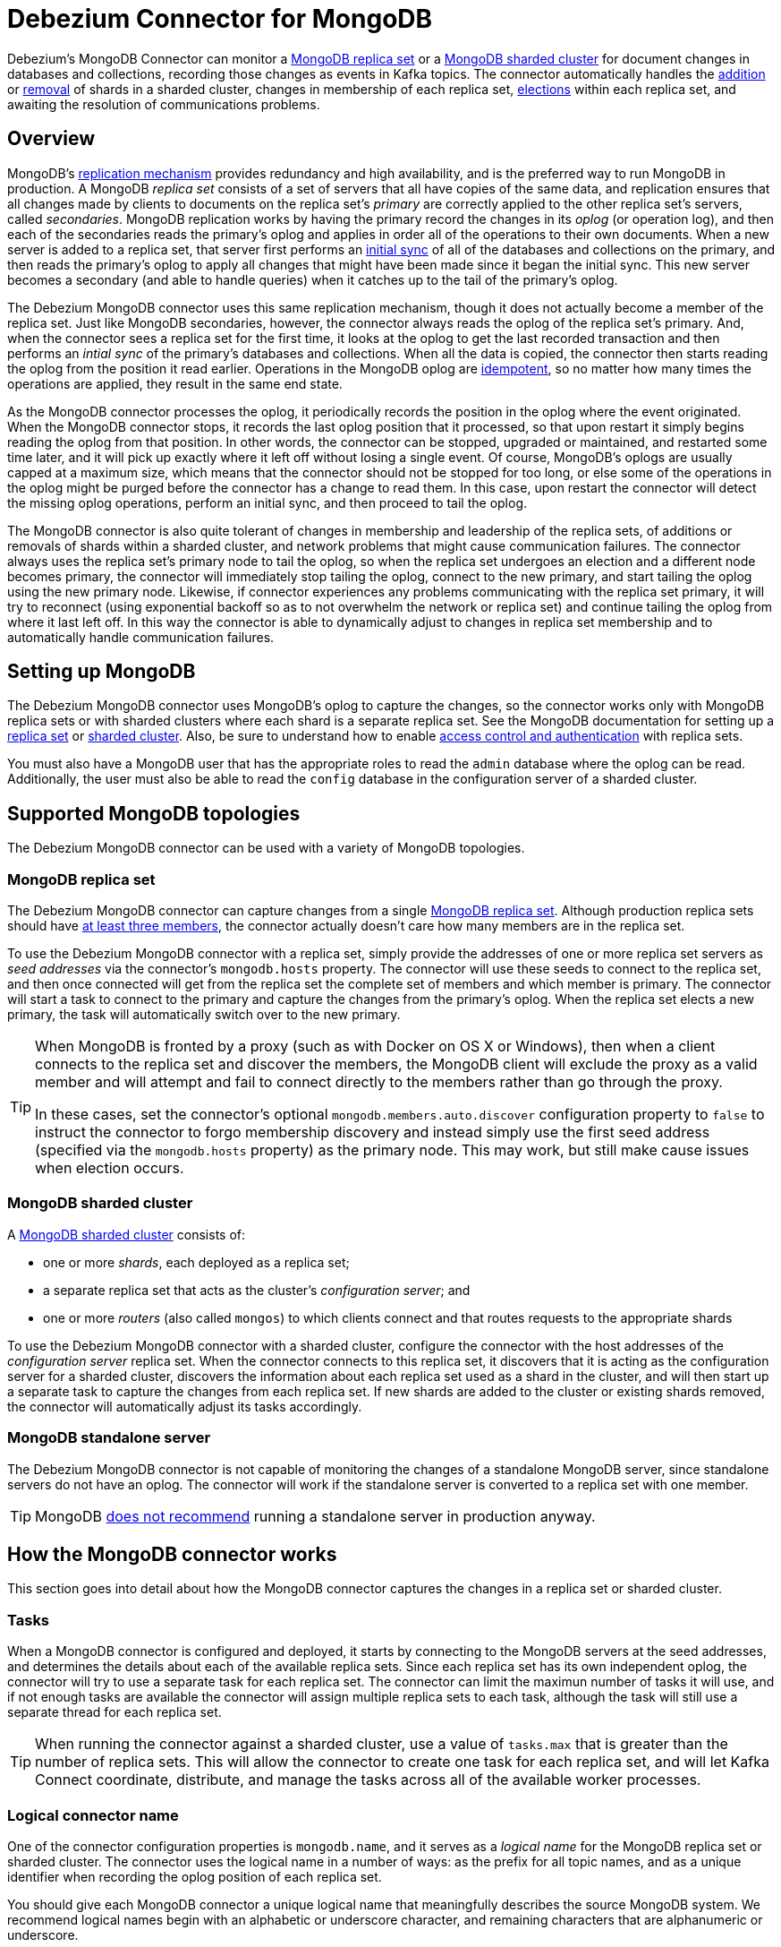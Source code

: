 = Debezium Connector for MongoDB
:awestruct-layout: doc
:linkattrs:
:icons: font
:source-highlighter: highlight.js
:debezium-version: 0.5.0

Debezium's MongoDB Connector can monitor a https://docs.mongodb.com/manual/tutorial/deploy-replica-set/[MongoDB replica set] or a https://docs.mongodb.com/manual/core/sharded-cluster-components/[MongoDB sharded cluster] for document changes in databases and collections, recording those changes as events in Kafka topics. The connector automatically handles the https://docs.mongodb.com/manual/tutorial/add-shards-to-shard-cluster/[addition] or https://docs.mongodb.com/manual/tutorial/remove-shards-from-cluster/[removal] of shards in a sharded cluster, changes in membership of each replica set, https://docs.mongodb.com/manual/core/replica-set-elections/[elections] within each replica set, and awaiting the resolution of communications problems.

[[overview]]
== Overview

MongoDB's https://docs.mongodb.com/manual/replication/[replication mechanism] provides redundancy and high availability, and is the preferred way to run MongoDB in production. A MongoDB _replica set_ consists of a set of servers that all have copies of the same data, and replication ensures that all changes made by clients to documents on the replica set's _primary_ are correctly applied to the other replica set's servers, called _secondaries_. MongoDB replication works by having the primary record the changes in its _oplog_ (or operation log), and then each of the secondaries reads the primary's oplog and applies in order all of the operations to their own documents. When a new server is added to a replica set, that server first performs an https://docs.mongodb.com/manual/core/replica-set-sync/[initial sync] of all of the databases and collections on the primary, and then reads the primary's oplog to apply all changes that might have been made since it began the initial sync. This new server becomes a secondary (and able to handle queries) when it catches up to the tail of the primary's oplog.

The Debezium MongoDB connector uses this same replication mechanism, though it does not actually become a member of the replica set. Just like MongoDB secondaries, however, the connector always reads the oplog of the replica set's primary. And, when the connector sees a replica set for the first time, it looks at the oplog to get the last recorded transaction and then performs an _intial sync_ of the primary's databases and collections. When all the data is copied, the connector then starts reading the oplog from the position it read earlier. Operations in the MongoDB oplog are https://docs.mongodb.com/manual/core/replica-set-oplog/[idempotent], so no matter how many times the operations are applied, they result in the same end state.

As the MongoDB connector processes the oplog, it periodically records the position in the oplog where the event originated. When the MongoDB connector stops, it records the last oplog position that it processed, so that upon restart it simply begins reading the oplog from that position. In other words, the connector can be stopped, upgraded or maintained, and restarted some time later, and it will pick up exactly where it left off without losing a single event. Of course, MongoDB's oplogs are usually capped at a maximum size, which means that the connector should not be stopped for too long, or else some of the operations in the oplog might be purged before the connector has a change to read them. In this case, upon restart the connector will detect the missing oplog operations, perform an initial sync, and then proceed to tail the oplog.

The MongoDB connector is also quite tolerant of changes in membership and leadership of the replica sets, of additions or removals of shards within a sharded cluster, and network problems that might cause communication failures. The connector always uses the replica set's primary node to tail the oplog, so when the replica set undergoes an election and a different node becomes primary, the connector will immediately stop tailing the oplog, connect to the new primary, and start tailing the oplog using the new primary node. Likewise, if connector experiences any problems communicating with the replica set primary, it will try to reconnect (using exponential backoff so as to not overwhelm the network or replica set) and continue tailing the oplog from where it last left off. In this way the connector is able to dynamically adjust to changes in replica set membership and to automatically handle communication failures.

[[setting-up-mongodb]]
== Setting up MongoDB

The Debezium MongoDB connector uses MongoDB's oplog to capture the changes, so the connector works only with MongoDB replica sets or with sharded clusters where each shard is a separate replica set. See the MongoDB documentation for setting up a https://docs.mongodb.com/manual/replication/[replica set] or https://docs.mongodb.com/manual/sharding/[sharded cluster]. Also, be sure to understand how to enable https://docs.mongodb.com/manual/tutorial/deploy-replica-set-with-keyfile-access-control/#deploy-repl-set-with-auth[access control and authentication] with replica sets.

You must also have a MongoDB user that has the appropriate roles to read the `admin` database where the oplog can be read. Additionally, the user must also be able to read the `config` database in the configuration server of a sharded cluster.

[[supported-mongodb-topologies]]
== Supported MongoDB topologies

The Debezium MongoDB connector can be used with a variety of MongoDB topologies.

[[mongodb-replicaset]]
=== MongoDB replica set

The Debezium MongoDB connector can capture changes from a single https://docs.mongodb.com/manual/replication/[MongoDB replica set]. Although production replica sets should have https://docs.mongodb.com/manual/core/replica-set-architecture-three-members/[at least three members], the connector actually doesn't care how many members are in the replica set. 

To use the Debezium MongoDB connector with a replica set, simply provide the addresses of one or more replica set servers as _seed addresses_ via the connector's `mongodb.hosts` property. The connector will use these seeds to connect to the replica set, and then once connected will get from the replica set the complete set of members and which member is primary. The connector will start a task to connect to the primary and capture the changes from the primary's oplog. When the replica set elects a new primary, the task will automatically switch over to the new primary.

[TIP]
====
When MongoDB is fronted by a proxy (such as with Docker on OS X or Windows), then when a client connects to the replica set and discover the members, the MongoDB client will exclude the proxy as a valid member and will attempt and fail to connect directly to the members rather than go through the proxy. 

In these cases, set the connector's optional `mongodb.members.auto.discover` configuration property to `false` to instruct the connector to forgo membership discovery and instead simply use the first seed address (specified via the `mongodb.hosts` property) as the primary node. This may work, but still make cause issues when election occurs.
====

[[mongodb-sharded-cluster]]
=== MongoDB sharded cluster

A https://docs.mongodb.com/manual/sharding/[MongoDB sharded cluster] consists of:

* one or more _shards_, each deployed as a replica set;
* a separate replica set that acts as the cluster's _configuration server_; and 
* one or more _routers_ (also called `mongos`) to which clients connect and that routes requests to the appropriate shards

To use the Debezium MongoDB connector with a sharded cluster, configure the connector with the host addresses of the _configuration server_ replica set. When the connector connects to this replica set, it discovers that it is acting as the configuration server for a sharded cluster, discovers the information about each replica set used as a shard in the cluster, and will then start up a separate task to capture the changes from each replica set. If new shards are added to the cluster or existing shards removed, the connector will automatically adjust its tasks accordingly.

[[mongodb-standalone-server]]
=== MongoDB standalone server

The Debezium MongoDB connector is not capable of monitoring the changes of a standalone MongoDB server, since standalone servers do not have an oplog. The connector will work if the standalone server is converted to a replica set with one member.

[TIP]
====
MongoDB https://docs.mongodb.com/manual/core/replica-set-architectures/[does not recommend] running a standalone server in production anyway.
====


[[how-it-works]]
[[how-the-mongodb-connector-works]]
== How the MongoDB connector works

This section goes into detail about how the MongoDB connector captures the changes in a replica set or sharded cluster.

[[tasks]]
=== Tasks

When a MongoDB connector is configured and deployed, it starts by connecting to the MongoDB servers at the seed addresses, and determines the details about each of the available replica sets. Since each replica set has its own independent oplog, the connector will try to use a separate task for each replica set. The connector can limit the maximun number of tasks it will use, and if not enough tasks are available the connector will assign multiple replica sets to each task, although the task will still use a separate thread for each replica set.

[TIP]
====
When running the connector against a sharded cluster, use a value of `tasks.max` that is greater than the number of replica sets. This will allow the connector to create one task for each replica set, and will let Kafka Connect coordinate, distribute, and manage the tasks across all of the available worker processes.
====

[[logical-name]]
[[logical-connector-name]]
=== Logical connector name

One of the connector configuration properties is `mongodb.name`, and it serves as a _logical name_ for the MongoDB replica set or sharded cluster. The connector uses the logical name in a number of ways: as the prefix for all topic names, and as a unique identifier when recording the oplog position of each replica set.

You should give each MongoDB connector a unique logical name that meaningfully describes the source MongoDB system. We recommend logical names begin with an alphabetic or underscore character, and remaining characters that are alphanumeric or underscore.

[[initial-sync]]
=== Initial sync

When a task starts up using a replica set, it uses the connector's logical name and the replica set name to find an _offset_ that describes the position in the replica sets oplog where the connector previously stopped reading. If an offset can be found and it is still in the oplog, then the task immediately proceeds with link:tailing-the-oplog[tailing the oplog], starting at the recorded offset position.

However, if no offset is found or if the oplog no longer contains that position, the task must first obtain the current state of the replica set contents by performing an _initial sync_. This process starts by recording the current position of the oplog and recording that as the offset (along with a flag that denotes an initial sync has been started). The task will then proceed to copy each collection, spawning as many threads as possible (up to the value of the `initial.sync.max.threads` configuration property) to perform this work in parallel. The connector will record a separate _read event_ for each document it sees, and that read event will contain the object's identifier, the complete state of the object, and _source_ information about the MongoDB replica set where the object was found. The source information will also include a flag that denotes the event was produced during an initial sync.

This initial sync will continue until it has copied all collections that match the connector's filters. If the connector is stopped before the tasks' initial syncs are completed, upon restart the connector will begin the initial sync again.

[TIP]
====
Try to avoid task reassignment and reconfigurations while the connector is performing an intial sync of any replica sets. The connector does log messages with the progress of the initial sync. For utmost control, run a separate cluster of Kafka Connect for each connector. 
====

[[tailing-the-oplog]]
=== Tailing the oplog

Once the connector task for a replica set has an offset, it uses the offset to determine the position in the oplog where it should start reading. The task will then connect to the replica set's primary node and start reading the oplog from that position, processing all of the create, insert, and delete operations and converting them into Debezium link:#events[change events]. Each change event includes the position in the oplog where the operation was found, and the connector periodically records this as its most recent offset. (The interval at which the offset is recorded is governed by the `offset.flush.interval.ms` http://docs.confluent.io/3.0.0/connect/userguide.html#configuring-workers[Kafka Connect worker configuration property].)

When the connector is stopped gracefully, the last offset processed is recorded so that, upon restart, the connector will continue exactly where it left off. If the connector's tasks terminate unexpectedly, however, then the tasks may have processed and generated events after it last records the offset but before the last offset is recorded; upon restart, the connector will begin at the last _recorded_ offset, possibly generating some the same events that were previously generated just prior to the crash.

[NOTE]
====
When everything is operating nominally, Kafka consumers will actually see every message *_exactly once_*. However, when things go wrong Kafka can only guarantee consumers will see every message *_at least once_*. Therefore, your consumers need to anticipate seeing messages more than once.
====

As mentioned above, the connector tasks always use the replica set's primary node to tail the oplog, ensuring that the connector sees the most up-to-date operations as possible and can capture the changes with lower latency than if secondaries were to be used instead. When the replica set elects a new primary, the connector will immediately stop tailing the oplog, connect to the new primary, and start tailing the new primary's oplog start at the same position. Likewise, if connector experiences any problems communicating with the replica set members, it will try to reconnect (using exponential backoff so as to not overwhelm the replica set) and once connected continue tailing the oplog from where it last left off. In this way the connector is able to dynamically adjust to changes in replica set membership and to automatically handle communication failures.

The bottom line is that the MongoDB connector will continue running under most situations, though communication problems may cause the connector to wait until the problems are resolved.

[[topic-names]]
=== Topics names

The MongoDB connector writes events for all insert, update, and delete operations to documents in each collection to a single Kafka topic. The name of the Kafka topics always takes the form _logicalName_._databaseName_._collectionName_, where _logicalName_ is the link:logical-name[logical name] of the connector as specified with the `mongodb.name` configuration property, _databaseName_ is the name of the database where the operation occurred, and _collectionName_ is the name of the MongoDB collection in which the affected document existed.

For example, consider a MongoDB replica set with an `inventory` database that contains four collections: `products`, `products_on_hand`, `customers`, and `orders`. If the connector monitoring this database were given a logical name of `fulfillment`, then the connector would produce events on these four Kafka topics:

* `fulfillment.inventory.products`
* `fulfillment.inventory.products_on_hand`
* `fulfillment.inventory.customers`
* `fulfillment.inventory.orders`

Notice that the topic names do not incorporate the replica set name or shard name. As a resule, all changes to a sharded collection (where each shard contains a subset of the collection's documents) all go to the same Kafka topic.

You can set up Kafka to http://kafka.apache.org/documentation.html#basic_ops_add_topic[auto-create] the topics as they are needed. If not, then you must use Kafak administration tools to create the topics before starting the connector.

[[partitions]]
=== Partitions

The MongoDB connector does not make any explicit determination of the topic partitions for events. Instead, it allows Kafka to determine the partition based upon the key. You can change Kafka's partitioning logic by defining in the Kafka Connect worker configuration the name of the `Partitioner` implementation.

Be aware that Kafka only maintains total order for events written to a single topic _partition_. Partitioning the events by key does mean that all events with the same key will always go to the same partition, ensuring that all events for a specific document are always totally ordered. 



[[events]]
=== Events

All data change events produced by the MongoDB connector have a key and a value. The rest of this section outlines the structure of these keys and values.

[NOTE]
====
Starting with Kafka 0.10, Kafka can optionally record with the message key and value the http://kafka.apache.org/documentation.html#upgrade_10_performance_impact[_timestamp_] at which the message was created (recorded by the producer) or written to the log by Kafka.
====

Debezium and Kafka Connect are designed around _continuous streams of event messages_, and the structure of these events could potentially change over time if the source of those events changed in structure or if the connector is improved or changed. This could be difficult for consumers to deal with, so to make it very easy Kafka Connect makes each event self-contained. Every message key and value has two parts: a _schema_ and _payload_. The schema describes the structure of the payload, while the payload contains the actual data.

[[change-events-key]]
==== Change event's key

For a given collection, the change event's key will be a structure that contains a single `_id` field whose value will be the string representation of the document's identifier. Consider a connector with a logical name of `fulfillment`, a replica set containing an `inventory` database with a `customers` collection containing documents such as:

[source,json,indent=0]
----
  {
    "_id": 1004,
    "first_name": "Anne",
    "last_name": "Kretchmar",
    "email": "annek@noanswer.org"
  }
----

Every change event for the `customers` collection will feature the same key structure, which in JSON looks like this:

[source,json,indent=0]
----
  {
    "schema": {
      "type": "struct",
      "name": "fulfillment.inventory.customers.Key"
      "optional": false,
      "fields": [
        {
          "field": "id",
          "type": "string",
          "optional": false
        }
      ]
    },
    "payload": {
      "_id": "1004"
    }
  }
----

The `schema` portion of the key contains a Kafka Connect schema describing what is in the payload portion, and in our case that means that the `payload` value is not optional, is a structure defined by a schema named `fulfillment.inventory.customers.Key`, and has one required field named `_id` of type `string`. If we look at the value of the key's `payload` field, we'll see that it is indeed a structure (which in JSON is just an object) with a single `_id` field, whose value is a string containing the integer `1004`.

This example used a document with an integer identifier, but any valid MongoDB document identifier (including documents) will work. The value of the `_id` field in the payload will simply be the string representation of that value.

[WARNING]
====
As of Debezium 0.3.0, the Debezium MongoDB connector ensures that all Kafka Connect _schema names_ are http://avro.apache.org/docs/current/spec.html#names[valid Avro schema names]. This means that the logical server name must start with Latin letters or an underscore (e.g., [a-z,A-Z,\_]), and the remaining characters in the logical server name and all characters in the database and collections names must be Latin letters, digits, or an underscore (e.g., [a-z,A-Z,0-9,\_]). If not, then all invalid characters will automatically be replaced with an underscore character.

This can lead to unexpected conflicts in schemas names when the logical server name, database names, and table names contain other characters, and the only distinguishing characters between table full names are invalid and thus replaced with underscores. The connector attempts to produce an exception in this such cases, but only when the conflicts exist between schemas used within a single connector.
====

[[change-events-value]]
==== Change event's value

The value of the change event message is a bit more complicated. Like the key message, it has a _schema_ section and _payload_ section. The payload section of every change event value produced by the MongoDB connector has an _envelope_ structure with the following fields:

* `op` is a mandatory field that contains a string value describing the type of operation. Values for the MongoDB connector are `c` for create (or insert), `u` for update, `d` for delete, and `r` for read (in the case of a initial sync).
* `after` is an optional field that if present contains the state of the document _after_ the event occurred. MongoDB's oplog entries only contain the full state of a document for _create_ events, so these are the only events that contain an _after_ field.
* `source` is a mandatory field that conains a structure describing the source metadata for the event, which in the case of MongoDB contains several fields: the logical name, the replica set's name, the namespace of the collection, the MongoDB timestamp (and ordinal of the event within the timestamp) at which the event occurred, the identifier of the MongoDB operation (e.g., the `h` field in the oplog event), and the initial sync flag if the event resulted during an intial sync.
* `ts_ms` is optional and if present contains the time (using the system clock in the JVM running the Kafka Connect task) at which the connector processed the event. 

And of course, the _schema_ portion of the event message's value contains a schema that decribes tihs envelope structure and the nested fields within it.

Let's look at what a _create_/_read_ event value might look like for our `customers` table:

[source,json,indent=0]
----
{
    "schema": {
      "type": "struct",
      "optional": false,
      "name": "fulfillment.inventory.customers.Envelope",
      "version": 1,
      "fields": [
        {
          "field": "op",
          "type": "string",
          "optional": false
        },
        {
          "field": "after",
          "type": "string",
          "optional": true
        },
        {
          "field": "patch",
          "type": "string",
          "optional": true
        },
        {
          "field": "source",
          "type": "struct",
          "name": "io.debezium.connector.mongo.Source",
          "optional": false,
          "fields": [
            {
              "field": "name",
              "type": "string",
              "optional": false
            },
            {
              "field": "rs",
              "type": "string",
              "optional": false
            },
            {
              "field": "ns",
              "type": "string",
              "optional": false
            },
            {
              "field": "sec",
              "type": "int32",
              "optional": false,
            },
            {
              "field": "ord",
              "type": "int32",
              "optional": false,
            },
            {
              "field": "h",
              "type": "int64",
              "optional": false
            },
            {
              "field": "initsync",
              "type": "boolean",
              "optional": true
            }
          ]
        },
        {
          "field": "ts_ms",
          "type": "int64",
          "optional": true
        }
      ]
    },
    "payload": {
      "op": "r",
      "ts_ms": 1465491411815,
      "after": "{\"_id\":1004,\"first_name\":\"Anne\",\"last_name\":\"Kretchmar\",\"email\":\"annek@noanswer.org\"}",
      "source": {
        "name": "fulfillment",
        "rs": "rs0",
        "ns": "inventory.customers"
        sec" : 1468448871,
        "ord" : 31, 
        "h" : -5439622809106837305,
        "initsync": true
      }
    }
  }
----

If we look at the `schema` portion of this event's _value_, we can see the schema for the _envelope_ is specific to the collection, and the schema for the `source` structure (which is specific to the MongoDB connector and reused across all events). Also note that the `after` value is always a string, and that by convention it will contain a JSON representation of the document.

If we look at the `payload` portion of this event's _value_, we can see the information in the event, namely that it is describing that the document was read as part of an initial sync (since `op=r` and `initsync=true`), and that the `after` field value contains the JSON string representation of the document.

[TIP]
====
It may appear that the JSON representations of the events are much larger than the rows they describe. This is true, because the JSON representation must include the _schema_ and the _payload_ portions of the message. It is possible and even recommended to use the link:/docs/faq#avro-converter[Avro Converter] to dramatically decrease the size of the actual messages written to the Kafka topics.
====

The value of an _update_ change event on this collection will actually have the exact same _schema_, and its payload will be structured the same but will hold different values. Specifically, an update event will not have an `after` value and will instead have a `patch` string containing the JSON representation of the idempotent update operation. Here's an example:

[source,json,indent=0]
----
{
    "schema": { ... },
    "payload": {
      "op": "u",
      "ts_ms": 1465491461815,
      "patch": "{\"$set\":{\"first_name\":\"Anne Marie\"}}",
      "source": {
        "name": "fulfillment",
        "rs": "rs0",
        "ns": "inventory.customers"
        sec" : 1465491461,
        "ord" : 6, 
        "h" : 1499304029305069766
      }
    }
  }
----

When we compare this to the value in the _insert_ event, we see a couple of differences in the `payload` section:

* The `op` field value is now `u`, signifying that this document changed because of an update
* The `patch` field appears and has the stringified JSON representation of the actual MongoDB idempotent change to the document, which in this example involves setting the `first_name` field to a new value
* The `after` field no longer appears
* The `source` field structure has the same fields as before, but the values are different since this event is from a different position in the oplog.
* The `ts_ms` shows the timestamp that Debezium processed this event.

[NOTE]
====
Once again, update events in MongoDB's oplog don't have the _before_ or _after_ states of the changed document, so there's no way for the Debezium connector to provide this information. However, because _create_ or _read_ events _do_ contain the starting state, downstream consumers of the stream can actually fully-reconstruct the state by keeping the latest state for each document and applying each event to that state. Debezium connector's are not able to keep such state, so it is not able to do this.
====

So far we've seen samples of _create_/_read_ and _update_ events. Now, let's look at the value of a _delete_ event for the same table. The value of an _delete_ event on this collection will also have the exact same _schema_, and its payload will be structured the same but will hold different values. In particular, a delete event will not have an `after` value or a `patch` value:

[source,json,indent=0]
----
{
    "schema": { ... },
    "payload": {
      "op": "d",
      "ts_ms": 1465495462115,
      "source": {
        "name": "fulfillment",
        "rs": "rs0",
        "ns": "inventory.customers"
        sec" : 1465495462,
        "ord" : 6, 
        "h" : -7633416138502997855
      }
    }
  }
----

When we compare this to the value in the other events, we see a couple of differences in the `payload` section:

* The `op` field value is now `d`, signifying that this document was deleted
* The `patch` field does not appear
* The `after` field does not appear
* The `source` field structure has the same fields as before, but the values are different since this event is from a different position in the oplog.
* The `ts_ms` shows the timestamp that Debezium processed this event.

The Debezium MongoDB connector actually provides one other kind of event. Each _delete_ event will be followed by a _tombstone_ event that has the same key but a `null` value, giving Kafka enough information to know that its https://cwiki.apache.org/confluence/display/KAFKA/Log+Compaction[Kafka log compaction] mechanism can remove _all_ messages with that key.

[NOTE]
====
All MongoDB connector events are designed to work with https://cwiki.apache.org/confluence/display/KAFKA/Log+Compaction[Kafka log compaction], which allows for the removal of older messages as long as at least the most recent message for every key is kept. This is how Kafka can reclaim storage space while ensuring the topic contains a complete dataset and can be used for reloading key-based state. 

All MongoDB connector events for a uniquely identified document will have exactly the same key, signalling to Kafka that only the latest event be kept. And, a tombstone event informs Kafka that _all_ messages with that same key can be removed.
====

[NOTE]
====
As of Kafka 0.10, the JSON converter provided by Kafka Connect never results in a null value for the message (https://issues.apache.org/jira/browse/KAFKA-3832[KAFKA-3832]). Therefore, Kafka's log compaction will always retain the last message, even when the tombstone event is supplied, though it will be free to remove all prior messages with the same key. In other words, until this is fixed using the JSON Converter will reduce the effectiveness of Kafka's log compaction.

In the meantime, consider using the link:/docs/faq#avro-converter[Avro Converter], which does properly return a null value and will thus take full advantage of Kafka log compaction.
====


[[fault-tolerance]]
[[when-things-go-wrong]]
=== When things go wrong

Debezium is a distributed system that captures all changes in multiple upstream databases, and will never miss or lose an event. Of course, when the system is operating nominally or being administered carefully, then Debezium provides _exactly once_ delivery of every change event. However, if a fault does happen then the system will still not lose any events, although while it is recovering from the fault it may repeat some change events. Thus, in these abnormal situations Debezium (like Kafka) provides _at least once_ delivery of change events.

The rest of this section describes how Debezium handles various kinds of faults and problems.

==== Configuration and startup errors

The connector will fail upon startup, report an error/exception in the log, and stop running when the connector's configuration is invalid, or when the connector repeatedly fails to connect to MongoDB using the specified connectivity parameters. Reconnection is done using exponential backoff, and the maximum number of attempts is configurable.

In these cases, the error will have more details about the problem and possibly a suggested work around. The connector can be restarted when the configuration has been corrected or the MongoDB problem has been addressed.

==== MongoDB becomes unavailable

Once the connector is running, if the primary node of any of the MongoDB replica sets become unavailable or unreachable, the connector will repeatedly attempt to reconnect to the primary node, using exponential backoff to prevent saturating the network or servers. If the primary remains unavailable after the configurable number of connection attempts, the connector will fail.

The attempts to reconnect are controlled by three properties:

* `connect.backoff.initial.delay.ms` - The delay before attempting to reconnect for the first time, with a default of 1 second (1000 milliseconds).
* `connect.backoff.max.delay.ms` - The maximum delay before attempting to reconnect, with a default of 120 seconds (120,000 milliseconds).
* `connect.max.attempts` - The maximum number of attempts before an error is produced, with a default of 16.

Each delay is double that of the prior delay, up to the maximum delay. Given the default values, the following table shows the delay for each failed connection attempt and the total accumulated time before failure.

[width=75,cols="30%a,30%a,40%a",options="header,footer",role="table table-bordered table-striped"]
|=======================
|Reconnection attempt number
|Delay before attempt, in seconds
|Total delay before attempt, in minutes and seconds

|1 |1 |00:01
|2 |2 |00:03
|3 |4 |00:07
|4 |8 |00:15
|5 |16 |00:31
|6 |32 |01:03
|7 |64 |02:07
|8 |120|04:07
|9 |120|06:07
|10 |120|08:07
|11 |120|10:07
|12 |120|12:07
|13 |120|14:07
|14 |120|16:07
|15 |120|18:07
|16 |120|20:07
|=======================


==== Kafka Connect process stops gracefully

If Kafka Connect is being run in distributed mode, and a Kafka Connect process is stopped gracefullly, then prior to shutdown of that processes Kafka Connect will migrate all of the process' connector tasks to another Kafka Connect process in that group, and the new connector tasks will pick up exactly where the prior tasks left off. There will be a short delay in processing while the connector tasks are stopped gracefully and restarted on the new processes.

If the group contains only one process and that process is stopped gracefully, then Kafka Connect will stop the connector and record the last offset for each replica set. Upon restart, the replica set tasks will continue exactly where they left off.

==== Kafka Connect process crashes

If the Kafka Connector process stops unexpectedly, then any connector tasks it was running will obviously terminate without recording their most recently-processed offsets. When Kafka Connect is being run in distributed mode, it will restart those connector tasks on other processes. However, the MongoDB connectors will resume from the last offset _recorded_ by the earlier processes, which means that the new replacement tasks may generate some of the same change events that were processed just prior to the crash. The number of duplicate events will depend on the offset flush period and the volume of data changes just before the crash.

[TIP]
====
Because there is a chance that some events may be duplicated during a recovery from failure, consumers should always anticipate some events may be duplicated. Debezium change are idempotent, so a sequence of events always results in the same state.

Debezium also includes with each change event message the source-specific information about the origin of the event, including the MongoDB event's unique transaction identifier (`h`) and timestamp (`sec` and `ord`). Consumers can keep track of other of these values to know whether it has already seen a particular event.
====

==== Kafka becomes unavailable

As the connector generates change events, the Kafka Connect framework records those events in Kafka using the Kafka producer API. Kafka Connect will also periodically record the latest offset that appears in those change events, at a frequency you've specified in the Kakfa Connect worker configuration. If the Kafka brokers become unavailable, the Kafka Connect worker process running the connectors will simply repeatedly attempt to reconnect to the Kafka brokers. In other words, the connector tasks will simply pause until a connection can be reestablished, at which point the connectors will resume exactly where they left off.

==== Connector is stopped for a duration

If the connector is gracefully stopped, the replica sets can continue to be used and any new changes will be recorded in MongoDB's oplog. When the connector is restarted, it will resume reading the oplog for each replica set where it last left off, recording change events for all of the changes that were made while the connector was stopped. If the connector is stopped long enough such that MongoDB purges from its oplog some operations that the connector has not read, then upon startup the connector will perform an initial sync.

A properly configured Kafka cluster is able to https://engineering.linkedin.com/kafka/benchmarking-apache-kafka-2-million-writes-second-three-cheap-machines[massive throughput]. Kafka Connect is written with Kafka best practices, and given enough resources will also be able to handle very large numbers of database change events. Because of this, when a connector has been restarted after a while, it is very likely to catch up with the database, though how quickly will depend upon the capabilities and performance of Kafka and the volume of changes being made to the data in MongoDB.

[NOTE]
====
If the connector remains stopped for long enough, MongoDB might purge older oplog files and the connector's last position may be lost. In this case, when the connector configured with _initial_ snapshot mode (the default) is finally restarted, the MongoDB server will no longer have the starting point and the connector will fail with an error.
====

==== MongoDB loses writes

It is possible for MongoDB to lose commits in specific failure situations. For exmaple, if the primary applies a change and records it in its oplog before it then crashes unexpectedly, the secondary nodes may not have had a chance to read those changes from the primary's oplog before the primary crashed. If one such secondary is then elected as primary, it's oplog is missing the last changes that the old primary had recorded and no longer has those changes. 

In these cases where MongoDB loses changes recorded in a primary's oplog, it is possible that the MongoDB connector may or may not capture these lost changes. At this time, there is no way to prevent this side effect of MongoDB.



[[configuration]]
[[deploying-a-connector]]
== Deploying a connector

If you've already installed https://zookeeper.apache.org[Zookeeper], http://kafka.apache.org/[Kafka], and http://kafka.apache.org/documentation.html#connect[Kafka Connect], then using Debezium's MongoDB connector is easy. Simply download the https://repo1.maven.org/maven2/io/debezium/debezium-connector-mongodb/0.3.0/debezium-connector-mongodb-0.3.0-plugin.tar.gz[connector's plugin archive], extract the JARs into your Kafka Connect environment, and add the directory with the JARs to http://docs.confluent.io/3.0.0/connect/userguide.html#installing-connector-plugins[Kafka Connect's classpath]. Restart your Kafka Connect process to pick up the new JARs.

If immutable containers are your thing, then check out https://hub.docker.com/r/debezium/[Debezium's Docker images] for Zookeeper, Kafka, and Kafka Connect with the MongoDB connector already pre-installed and ready to go. Our link:http://debezium.io/docs/tutorial[tutorial] even walks you through using these images, and this is a great way to learn what Debezium is all about. You can even link:/blog/2016/05/31/Debezium-on-Kubernetes[run Debezium on Kubernetes and OpenShift].

To use the connector to produce change events for a particular MongoDB replica set or sharded cluster, simply create a link:#configuration[configuration file for the MongoDB Connector] and use the link:http://docs.confluent.io/3.0.0/connect/userguide.html#rest-interface[Kafka Connect REST API] to add that connector to your Kafka Connect cluster. When the connector starts, it will perform an initial sync of the collections in your MongoDB replica set(s) and start reading the replica sets' oplogs, producing events for every inserted, updated, and deleted row. Optionally filter out collections that are not needed.

[[example]]
[[example-configuration]]
=== Example configuration

Using the MongoDB connector is straightforward. Here is an example of the configuration for a MongoDB connector that monitors a MongoDB replica set `rs0` at port 27017 on 192.168.99.100, which we logically name `fullfillment`:

[source,json]
----
{
  "name": "inventory-connector",  // <1>
  "config": {
    "connector.class": "io.debezium.connector.mongodb.MongoDbConnector", // <2>
    "mongodb.hosts": "rs0/192.168.99.100:27017", // <3>
    "mongodb.name": "fullfillment", // <4>
    "collection.whitelist": "inventory[.]*", // <5>
  }
}
----
<1> The name of our connector when we register it with a Kafka Connect service.
<2> The name of the MongoDB connector class.
<3> The host addresses to use to connect to the MongoDB replica set
<4> The _logical name_ of the MongoDB replica set, which forms a namespace for generated events and is used in all the names of the Kafka topics to which the connector writes, the Kafka Connect schema names, and the namespaces of the corresponding Avro schema when the link:#avro-converter[Avro Connector] is used.
<5> A list of regulard expressions that match the collection namespaces (e.g., <dbName>.<collectionName>) of all collections to be monitored. This is optional.

See the link:#connector-properties[complete list of connector properties] that can be specified in these configurations.

This configuration can be sent via POST to a running Kafka Connect service, which will then record the configuration and start up the one connector task that will connect to the MongoDB replica set or sharded cluster, assign tasks for each replica set, perform an initial sync if necessary, read the oplog, and record events to Kafka topics.


[[connector-properties]]
=== Connector properties

The following configuration properties are _required_ unless a default value is available.

[cols="35%a,10%a,55%a",options="header,footer",role="table table-bordered table-striped"]
|=======================
|Property
|Default
|Description

|`name` 
|
|Unique name for the connector. Attempting to register again with the same name will fail. (This property is required by all Kafka Connect connectors.)

|`connector.class` 
|
|The name of the Java class for the connector. Always use a value of `io.debezium.connector.mongodb.MongoDbConnector` for the MongoDB connector.

|`mongodb.hosts` 
|
|The comma-separated list of hostname and port pairs (in the form 'host' or 'host:port') of the MongoDB servers in the replica set. The list can contain a single hostname and port pair. If `mongodb.members.auto.discover` is set to `false`, then the host and port pair should be prefixed with the replica set name (e.g., `rs0/localhost:27017`).

|`mongodb.name` 
|
|A unique name that identifies the connector and/or MongoDB replica set or sharded cluster that this connector monitors. Each server should be monitored by at most one Debezium connector, since this server name prefixes all persisted Kakfa topics eminating from the MongoDB replica set or cluster.

|`mongodb.user` 
|
|Name of the database user to be used when connecting to MongoDB. This is required only when MongoDB is configured to use authentication.

|`mongodb.password` 
|
|Password to be used when connecting to MongoDB. This is required only when MongoDB is configured to use authentication.

|`collection.whitelist` 
|_empty string_
|An optional comma-separated list of regular expressions that match fully-qualified namespaces for MongoDB collections to be monitored; any collection not included in the whitelist will be excluded from monitoring. Each identifer is of the form _databaseName_._tableName_. By default the connector will monitor all collections except those in the `local` and `admin` databases. May not be used with `collection.blacklist`.

|`collection.blacklist` 
|_empty string_
|An optional comma-separated list of regular expressions that match fully-qualified namespaces for MongoDB collections to be excluded from monitoring; any collection not included in the blacklist will be monitored. Each identifer is of the form _databaseName_._collectionName_. May not be used with `collection.whitelist`.

|`tasks.max` 
|`1`
|The maximum number of tasks that should be created for this connector. The MongoDB connector will attempt to use a separate task for each replica set, so the default is acceptable when using the connector with a single MongoDB replica set. When using the connector with a MongoDB sharded cluster, we recommend specifying a value that is equal to or more than the number of shards in the cluster, so that the work for each replica set can be distributed by Kafka Connect.

|`initial.sync.max.threads` 
|`1`
|Positive integer value that specifies the maximum number of threads used to perform an intial sync of the collections in a replica set. Defaults to 1.

|=======================


The following _advanced_ configuration properties have good defaults that will work in most situations and therefore rarely need to be specified in the connector's configuration.

[cols="35%a,10%a,55%a",width=100,options="header,footer",role="table table-bordered table-striped"]
|=======================
|Property
|Default
|Description

|`max.batch.size` 
|`2048`
|Positive integer value that specifies the maximum size of the blocking queue into which change events read from the database log are placed before they are written to Kafka. This queue can provide backpressure to the oplog reader when, for example, writes to Kafka are slower or if Kafka is not available. Events that appear in the queue are not included in the offsets periodically recorded by this connector. Defaults to 2048, and should always be larger than the maximum queue size specified in the `max.queue.size` property.

|`max.queue.size` 
|`1024`
|Positive integer value that specifies the maximum size of each batch of events that should be processed during each iteration of this connector. Defaults to 1024.

|`poll.interval.ms` 
|`1000`
|Positive integer value that specifies the number of milliseconds the connector should wait during each iteration for new change events to appear. Defaults to 1000 milliseconds, or 1 second.

|`connect.backoff.initial.delay.ms` 
|`1000`
|Positive integer value that specifies the initial delay when trying to reconnect to a primary after the first failed connection attempt or when no primary is available. Defaults to 1 second (1000 ms).

|`connect.backoff.max.delay.ms` 
|`1000`
|Positive integer value that specifies the maximum delay when trying to reconnect to a primary after repeated failed connection attempts or when no primary is available. Defaults to 120 seconds (120,000 ms).

|`connect.max.attempts` 
|`16`
|Positive integer value that specifies the maximum number of failed connection attempts to a replica set primary before an exception occurs and task is aborted. Defaults to 16, which with the defaults for `connect.backoff.initial.delay.ms` and `connect.backoff.max.delay.ms` results in just over 20 minutes of attempts before failing.

|`mongodb.members.auto.discover` 
|`true`
|Boolean value that specifies whether the addresses in 'mongodb.hosts' are seeds that should be used to discover all members of the cluster or replica set (`true`), or whether the address(es) in `mongodb.hosts` should be used as is (`false`). The default is `true` and should be used in all cases except where MongoDB is link:#mongodb-replicaset[fronted by a proxy].

|=======================
